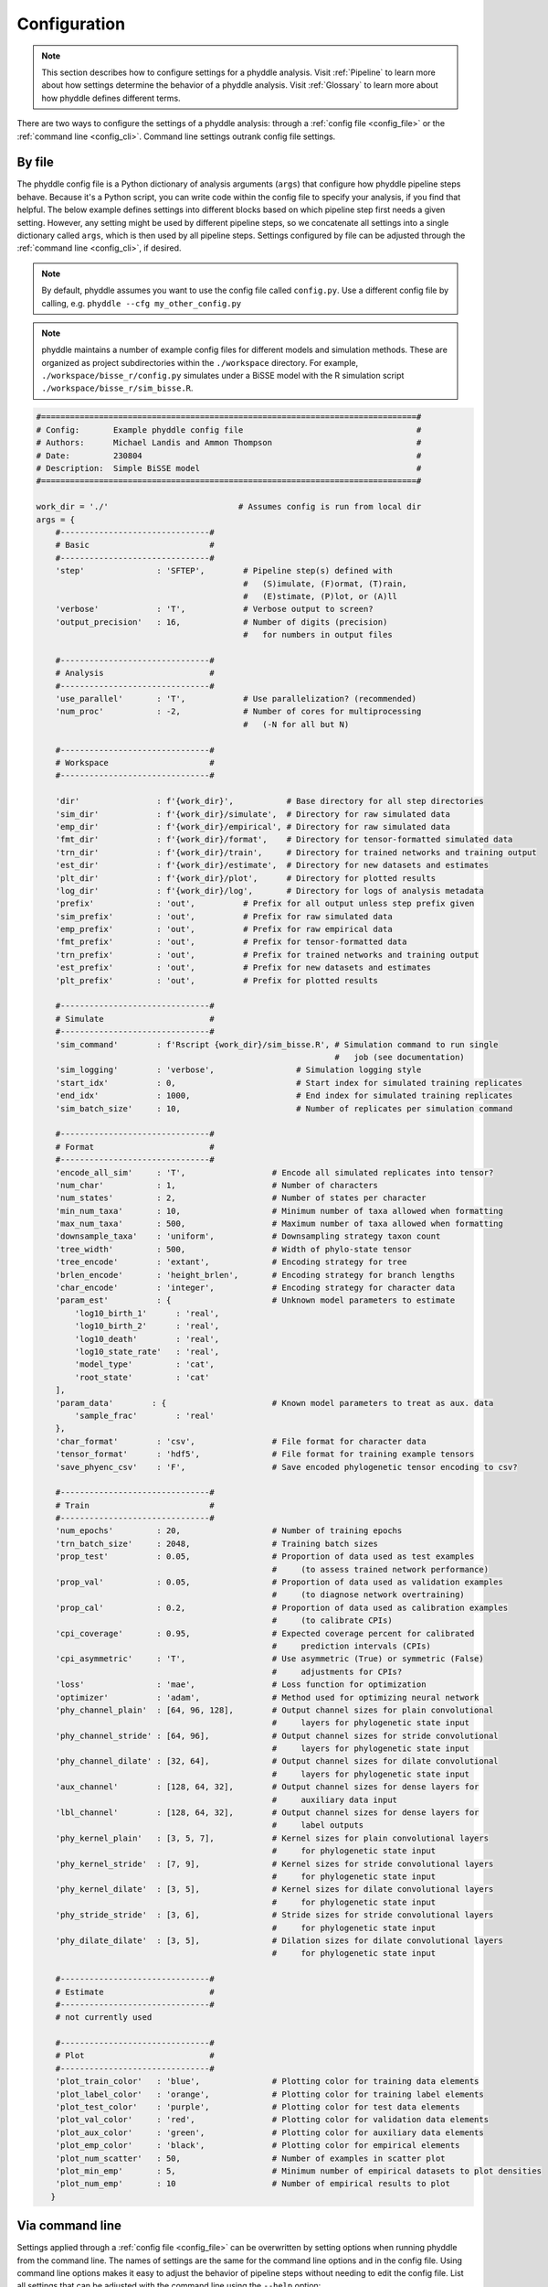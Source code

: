 .. _Configuration:

Configuration
=============

.. note:: 
    
    This section describes how to configure settings for a phyddle analysis.
    Visit :ref:`Pipeline` to learn more about how settings determine the
    behavior of a phyddle analysis. Visit :ref:`Glossary` to learn more about
    how phyddle defines different terms.

There are two ways to configure the settings of a phyddle analysis: through a
:ref:`config file <config_file>` or the :ref:`command line <config_cli>`.
Command line settings outrank config file settings.

.. _config_file:

By file
-------

The phyddle config file is a Python dictionary of analysis arguments (``args``)
that configure how phyddle pipeline steps behave. Because it's a Python script,
you can write code within the config file to specify your analysis, if you find
that helpful. The below example defines settings into different blocks based on
which pipeline step first needs a given setting. However, any setting might be
used by different pipeline steps, so we concatenate all settings into a single
dictionary called ``args``, which is then used by all pipeline steps. Settings
configured by file can be adjusted through the :ref:`command line <config_cli>`,
if desired.

.. note::

    By default, phyddle assumes you want to use the config file called
    ``config.py``. Use a different config file by calling, e.g.
    ``phyddle --cfg my_other_config.py``

.. note::

    phyddle maintains a number of example config files for different models
    and simulation methods. These are organized as project subdirectories
    within the ``./workspace`` directory. For example,
    ``./workspace/bisse_r/config.py`` simulates under a BiSSE model
    with the R simulation script ``./workspace/bisse_r/sim_bisse.R``.

.. code-block:: python

    #==============================================================================#
    # Config:       Example phyddle config file                                    #
    # Authors:      Michael Landis and Ammon Thompson                              #
    # Date:         230804                                                         #
    # Description:  Simple BiSSE model                                             #
    #==============================================================================#

    work_dir = './'                           # Assumes config is run from local dir
    args = {
        #-------------------------------#
        # Basic                         #
        #-------------------------------#
        'step'               : 'SFTEP',        # Pipeline step(s) defined with
                                               #   (S)imulate, (F)ormat, (T)rain,
                                               #   (E)stimate, (P)lot, or (A)ll
        'verbose'            : 'T',            # Verbose output to screen?
        'output_precision'   : 16,             # Number of digits (precision)
                                               #   for numbers in output files

        #-------------------------------#
        # Analysis                      #
        #-------------------------------#
        'use_parallel'       : 'T',            # Use parallelization? (recommended)
        'num_proc'           : -2,             # Number of cores for multiprocessing 
                                               #   (-N for all but N)

        #-------------------------------#
        # Workspace                     #
        #-------------------------------#
        
        'dir'                : f'{work_dir}',           # Base directory for all step directories
        'sim_dir'            : f'{work_dir}/simulate',  # Directory for raw simulated data
        'emp_dir'            : f'{work_dir}/empirical', # Directory for raw simulated data
        'fmt_dir'            : f'{work_dir}/format',    # Directory for tensor-formatted simulated data
        'trn_dir'            : f'{work_dir}/train',     # Directory for trained networks and training output
        'est_dir'            : f'{work_dir}/estimate',  # Directory for new datasets and estimates
        'plt_dir'            : f'{work_dir}/plot',      # Directory for plotted results
        'log_dir'            : f'{work_dir}/log',       # Directory for logs of analysis metadata
        'prefix'             : 'out',          # Prefix for all output unless step prefix given
        'sim_prefix'         : 'out',          # Prefix for raw simulated data
        'emp_prefix'         : 'out',          # Prefix for raw empirical data
        'fmt_prefix'         : 'out',          # Prefix for tensor-formatted data
        'trn_prefix'         : 'out',          # Prefix for trained networks and training output
        'est_prefix'         : 'out',          # Prefix for new datasets and estimates
        'plt_prefix'         : 'out',          # Prefix for plotted results

        #-------------------------------#
        # Simulate                      #
        #-------------------------------#
        'sim_command'        : f'Rscript {work_dir}/sim_bisse.R', # Simulation command to run single
                                                                  #   job (see documentation)
        'sim_logging'        : 'verbose',                 # Simulation logging style
        'start_idx'          : 0,                         # Start index for simulated training replicates
        'end_idx'            : 1000,                      # End index for simulated training replicates
        'sim_batch_size'     : 10,                        # Number of replicates per simulation command

        #-------------------------------#
        # Format                        #
        #-------------------------------#
        'encode_all_sim'     : 'T',                  # Encode all simulated replicates into tensor?
        'num_char'           : 1,                    # Number of characters
        'num_states'         : 2,                    # Number of states per character
        'min_num_taxa'       : 10,                   # Minimum number of taxa allowed when formatting
        'max_num_taxa'       : 500,                  # Maximum number of taxa allowed when formatting
        'downsample_taxa'    : 'uniform',            # Downsampling strategy taxon count
        'tree_width'         : 500,                  # Width of phylo-state tensor
        'tree_encode'        : 'extant',             # Encoding strategy for tree
        'brlen_encode'       : 'height_brlen',       # Encoding strategy for branch lengths
        'char_encode'        : 'integer',            # Encoding strategy for character data
        'param_est'          : {                     # Unknown model parameters to estimate
            'log10_birth_1'      : 'real',
            'log10_birth_2'      : 'real',
            'log10_death'        : 'real',
            'log10_state_rate'   : 'real',
            'model_type'         : 'cat',
            'root_state'         : 'cat'
        ],
        'param_data'        : {                      # Known model parameters to treat as aux. data
            'sample_frac'        : 'real'
        },
        'char_format'        : 'csv',                # File format for character data
        'tensor_format'      : 'hdf5',               # File format for training example tensors
        'save_phyenc_csv'    : 'F',                  # Save encoded phylogenetic tensor encoding to csv?

        #-------------------------------#
        # Train                         #
        #-------------------------------#
        'num_epochs'         : 20,                   # Number of training epochs
        'trn_batch_size'     : 2048,                 # Training batch sizes
        'prop_test'          : 0.05,                 # Proportion of data used as test examples
                                                     #     (to assess trained network performance)
        'prop_val'           : 0.05,                 # Proportion of data used as validation examples
                                                     #     (to diagnose network overtraining)
        'prop_cal'           : 0.2,                  # Proportion of data used as calibration examples
                                                     #     (to calibrate CPIs)
        'cpi_coverage'       : 0.95,                 # Expected coverage percent for calibrated
                                                     #     prediction intervals (CPIs)
        'cpi_asymmetric'     : 'T',                  # Use asymmetric (True) or symmetric (False)
                                                     #     adjustments for CPIs?
        'loss'               : 'mae',                # Loss function for optimization
        'optimizer'          : 'adam',               # Method used for optimizing neural network
        'phy_channel_plain'  : [64, 96, 128],        # Output channel sizes for plain convolutional
                                                     #     layers for phylogenetic state input
        'phy_channel_stride' : [64, 96],             # Output channel sizes for stride convolutional
                                                     #     layers for phylogenetic state input
        'phy_channel_dilate' : [32, 64],             # Output channel sizes for dilate convolutional
                                                     #     layers for phylogenetic state input
        'aux_channel'        : [128, 64, 32],        # Output channel sizes for dense layers for
                                                     #     auxiliary data input
        'lbl_channel'        : [128, 64, 32],        # Output channel sizes for dense layers for
                                                     #     label outputs
        'phy_kernel_plain'   : [3, 5, 7],            # Kernel sizes for plain convolutional layers
                                                     #     for phylogenetic state input
        'phy_kernel_stride'  : [7, 9],               # Kernel sizes for stride convolutional layers
                                                     #     for phylogenetic state input
        'phy_kernel_dilate'  : [3, 5],               # Kernel sizes for dilate convolutional layers
                                                     #     for phylogenetic state input
        'phy_stride_stride'  : [3, 6],               # Stride sizes for stride convolutional layers
                                                     #     for phylogenetic state input
        'phy_dilate_dilate'  : [3, 5],               # Dilation sizes for dilate convolutional layers
                                                     #     for phylogenetic state input

        #-------------------------------#
        # Estimate                      #
        #-------------------------------#
        # not currently used

        #-------------------------------#
        # Plot                          #
        #-------------------------------#
        'plot_train_color'   : 'blue',               # Plotting color for training data elements
        'plot_label_color'   : 'orange',             # Plotting color for training label elements
        'plot_test_color'    : 'purple',             # Plotting color for test data elements
        'plot_val_color'     : 'red',                # Plotting color for validation data elements
        'plot_aux_color'     : 'green',              # Plotting color for auxiliary data elements
        'plot_emp_color'     : 'black',              # Plotting color for empirical elements
        'plot_num_scatter'   : 50,                   # Number of examples in scatter plot
        'plot_min_emp'       : 5,                    # Minimum number of empirical datasets to plot densities
        'plot_num_emp'       : 10                    # Number of empirical results to plot
       }

.. _config_CLI:

Via command line
----------------

Settings applied through a :ref:`config file <config_file>` can be overwritten
by setting options when running phyddle from the command line. The names of
settings are the same for the command line options and in the config file.
Using command line options makes it easy to adjust the behavior of pipeline
steps without needing to edit the config file. List all settings that can be
adjusted with the command line using the ``--help`` option:

.. code-block::

	usage: phyddle [-h] [-c] [-s] [-v] [--make_cfg]
                   [--output_precision] [--use_parallel] [--num_proc]
                   [--no_emp] [--no_sim] [--dir] [--sim_dir]
                   [--emp_dir] [--fmt_dir] [--trn_dir] [--est_dir]
                   [--plt_dir] [--log_dir] [--prefix] [--sim_prefix]
                   [--emp_prefix] [--fmt_prefix] [--trn_prefix]
                   [--est_prefix] [--plt_prefix] [--sim_command]
                   [--sim_logging] [--start_idx] [--end_idx]
                   [--sim_more] [--sim_batch_size] [--encode_all_sim]
                   [--num_char] [--num_states] [--min_num_taxa]
                   [--max_num_taxa] [--downsample_taxa] [--tree_width]
                   [--tree_encode] [--brlen_encode] [--char_encode]
                   [--param_est] [--param_data] [--char_format]
                   [--tensor_format] [--save_phyenc_csv]
                   [--num_epochs] [--trn_batch_size] [--prop_test]
                   [--prop_val] [--prop_cal] [--cpi_coverage]
                   [--cpi_asymmetric] [--loss_real] [--optimizer]
                   [--log_offset] [--phy_channel_plain]
                   [--phy_channel_stride] [--phy_channel_dilate]
                   [--aux_channel] [--lbl_channel]
                   [--phy_kernel_plain] [--phy_kernel_stride]
                   [--phy_kernel_dilate] [--phy_stride_stride]
                   [--phy_dilate_dilate] [--plot_train_color]
                   [--plot_test_color] [--plot_val_color]
                   [--plot_label_color] [--plot_aux_color]
                   [--plot_emp_color] [--plot_num_scatter]
                   [--plot_min_emp] [--plot_num_emp]
    
    Software to fiddle around with deep learning for phylogenetic
    models
    
    options:
      -h, --help            show this help message and exit
      -c , --cfg            Config file name
      -s , --step           Pipeline step(s) defined with (S)imulate,
                            (F)ormat, (T)rain, (E)stimate, (P)lot, or
                            (A)ll
      -v , --verbose        Verbose output to screen?
      --make_cfg            Write default config file to
                            '__config_default.py'?
      --output_precision    Number of digits (precision) for numbers
                            in output files
      --use_parallel        Use parallelization? (recommended)
      --num_proc            Number of cores for multiprocessing (-N
                            for all but N)
      --no_emp              Disable Format/Estimate steps for
                            empirical data?
      --no_sim              Disable Format/Estimate steps for
                            simulated data?
      --dir                 Parent directory for all step directories
                            unless step directory given
      --sim_dir             Directory for raw simulated data
      --emp_dir             Directory for raw empirical data
      --fmt_dir             Directory for tensor-formatted data
      --trn_dir             Directory for trained networks and
                            training output
      --est_dir             Directory for new datasets and estimates
      --plt_dir             Directory for plotted results
      --log_dir             Directory for logs of analysis metadata
      --prefix              Prefix for all output unless step prefix
                            given
      --sim_prefix          Prefix for raw simulated data
      --emp_prefix          Prefix for raw empirical data
      --fmt_prefix          Prefix for tensor-formatted data
      --trn_prefix          Prefix for trained networks and training
                            output
      --est_prefix          Prefix for estimate results
      --plt_prefix          Prefix for plotted results
      --sim_command         Simulation command to run single job (see
                            documentation)
      --sim_logging         Simulation logging style
      --start_idx           Start replicate index for simulated
                            training dataset
      --end_idx             End replicate index for simulated training
                            dataset
      --sim_more            Add more simulations with auto-generated
                            indices
      --sim_batch_size      Number of replicates per simulation
                            command
      --encode_all_sim      Encode all simulated replicates into
                            tensor?
      --num_char            Number of characters
      --num_states          Number of states per character
      --min_num_taxa        Minimum number of taxa allowed when
                            formatting
      --max_num_taxa        Maximum number of taxa allowed when
                            formatting
      --downsample_taxa     Downsampling strategy taxon count
      --tree_width          Width of phylo-state tensor
      --tree_encode         Encoding strategy for tree
      --brlen_encode        Encoding strategy for branch lengths
      --char_encode         Encoding strategy for character data
      --param_est           Model parameters and variables to estimate
      --param_data          Model parameters and variables treated as
                            data
      --char_format         File format for character data
      --tensor_format       File format for training example tensors
      --save_phyenc_csv     Save encoded phylogenetic tensor encoding
                            to csv?
      --num_epochs          Number of training epochs
      --trn_batch_size      Training batch sizes
      --prop_test           Proportion of data used as test examples
                            (assess trained network performance)
      --prop_val            Proportion of data used as validation
                            examples (diagnose network overtraining)
      --prop_cal            Proportion of data used as calibration
                            examples (calibrate CPIs)
      --cpi_coverage        Expected coverage percent for calibrated
                            prediction intervals (CPIs)
      --cpi_asymmetric      Use asymmetric (True) or symmetric (False)
                            adjustments for CPIs?
      --loss_real           Loss function for real value estimates
      --optimizer           Method used for optimizing neural network
      --log_offset          Offset size c when taking ln(x+c) for
                            zero-valued variables
      --phy_channel_plain   Output channel sizes for plain
                            convolutional layers for phylogenetic
                            state input
      --phy_channel_stride
                            Output channel sizes for stride
                            convolutional layers for phylogenetic
                            state input
      --phy_channel_dilate
                            Output channel sizes for dilate
                            convolutional layers for phylogenetic
                            state input
      --aux_channel         Output channel sizes for dense layers for
                            auxiliary data input
      --lbl_channel         Output channel sizes for dense layers for
                            label outputs
      --phy_kernel_plain    Kernel sizes for plain convolutional
                            layers for phylogenetic state input
      --phy_kernel_stride   Kernel sizes for stride convolutional
                            layers for phylogenetic state input
      --phy_kernel_dilate   Kernel sizes for dilate convolutional
                            layers for phylogenetic state input
      --phy_stride_stride   Stride sizes for stride convolutional
                            layers for phylogenetic state input
      --phy_dilate_dilate   Dilation sizes for dilate convolutional
                            layers for phylogenetic state input
      --plot_train_color    Plotting color for training data elements
      --plot_test_color     Plotting color for test data elements
      --plot_val_color      Plotting color for validation data
                            elements
      --plot_label_color    Plotting color for label elements
      --plot_aux_color      Plotting color for auxiliary data elements
      --plot_emp_color      Plotting color for empirical elements
      --plot_num_scatter    Number of examples in scatter plot
      --plot_min_emp        Minimum number of empirical datasets to
                            plot densities
      --plot_num_emp        Number of empirical results to plot

.. _Setting_Summary:

Table summary
-------------

This section summarizes available settings
in phyddle. The `Setting` column is the exact name of the string that appears in
the configuration file and command-line argument list. The `Step(s)` identifies
all steps that use the setting: [S]imulate, [F]ormat, [T]rain, [E]stimate, and
[P]lot. The `Type` column is the Python variable type expected for the setting.
The `Description` gives a brief description of what the setting does. Visit 
:ref:`Pipeline` to learn more about phyddle settings impact different pipeline
analysis steps. 

.. _table_phyddle_settings:

.. tabularcolumns:: p{0.1\linewidth}p{0.1\linewidth}p{0.1\linewidth}p{0.7\linewidth}
.. csv-table:: phyddle settings
   :file: ./tables/phyddle_settings.csv
   :header-rows: 1
   :widths: 10, 10, 10, 70
   :delim: |
   :align: center
   :width: 100%
   :class: longtable


.. _Special_Settings:

Details
-------

This section provides detailed descriptions for several settings that
are not intuitive to specify, but very powerful when used correctly.


.. _setting_description_step:

Step
^^^^

The ``step`` setting controls which steps should be applied.
Each pipeline step is represented by a capital letter:
``S`` for :ref:`Simulate`, ``F`` for :ref:`Format`, ``T`` for :ref:`Train`,
``E`` for :ref:`Estimate`, ``P`` for :ref:`Plot`, and ``A`` for all steps.

For example, the following two commands are equivalent

.. code-block:: shell

    phyddle --step A
    phyddle -s SFTEP

whereas calling

.. code-block:: shell

    phyddle -s SF

commands phyddle to perform the Simulate and Format steps, but not the Train,
Estimate, or Plot steps.


.. _setting_description_dir:

Step directories
^^^^^^^^^^^^^^^^

A standard phyddle analysis assumes all work is stored within a single
project directory. Work from each step, however, is stored into different
subdirectories.

Customizing the input and output directories among steps allows users to
quickly explore alternative pipeline designs while leaving previous
pipeline results in place.

The project directory can be set using ``dir``. During analysis, phyddle will
create subdirectories for each step using default names, as needed. For example,
if ``dir`` is set to the local directory ``./``, then a full phyddle analysis 
would use the following directories for the analysis:

.. code-block:: shell

  ./simulate        # default sim_dir
  ./empirical       # default emp_dir
  ./format          # default fmt_dir
  ./train           # default trn_dir
  ./estimate        # default est_dir
  ./plot            # default plt_dir
  ./log             # default log_dir

Individual step directories can be overriden with custom directory locations.
For example, setting ``dir`` to ``./`` but setting ``emp_dir`` to
``/Users/mlandis/datasets/viburnum`` and ``plt_dir`` to 
``/Users/mlandis/projects/viburnum/results`` would cause
phyddle to use the following directories:
 
.. code-block:: shell
    
  ./simulate                                # default sim_dir
  /Users/mlandis/datasets/viburnum          # custom emp_dir
  ./format                                  # default fmt_dir
  ./train                                   # default trn_dir
  ./estimate                                # default est_dir
  /Users/mlandis/projects/viburnum/results  # custom plt_dir
  ./log                                     # default log_dir 
 

.. _setting_description_prefix:

Step prefixes
^^^^^^^^^^^^^

Standard phyddle analyses assume that the files generated by each pipeline
step begin with the filename prefix ``'out'``.

The filename prefix for all pipeline steps can be changed using the ``prefix``
settings. Changing the filename prefix allows you to generate alternative
pipeline filesets without overwriting previous results.

As with the pipeline directory settings (above), prefixes for individual
pipeline steps can be overridden with custom prefixes. This allows you to compare
pipeline performance using different settings, while saving previous work. For
example,

.. code-block:: shell

  phyddle -c config.py \                # load config
          -s TE \                       # run Train and Estimate steps
          --prefix new \                # T & E output has prefix 'new'
          --fmt_prefix out \            # Format input has prefix 'out' 
          --num_epochs 50 \             # Train for 50 epochs
          --trn_batch_size 4096         # Use batch sizes of 4096 samples


.. _setting_description_nosim_noemp:

``no_sim`` and ``no_emp``
^^^^^^^^^^^^^^^^^^^^^^^^^

By default the :ref:`Format` and :ref:`Estimate` steps run in a greedy manner,
against the simulated datasets identified by ``dir`` (or ``sim_dir``) and
``prefix`` (or ``sim_prefix``), and against the empirical datasets identified
by ``dir`` (or ``emp_dir``) and ``prefix`` (or ``emp_prefix``), should those
datasets exist.

Setting ``--no_sim`` during a command-line run will instruct phyddle to skip
the Format and Estimate steps for the simulated datasets (i.e. the train and
test datasets).

Setting ``--no_emp`` during a command-line run will instruct phyddle to skip
the Format and Estimate steps for the empirical datasets.
 
In particular, the ``--no_sim`` flag in particular is useful when you only
need to format new empirical datasets, but do not need to reformat existing
simulated (i.e. training/test) datasets. The flag helps eliminate redundant
formatting tasks during pipeline development. 
